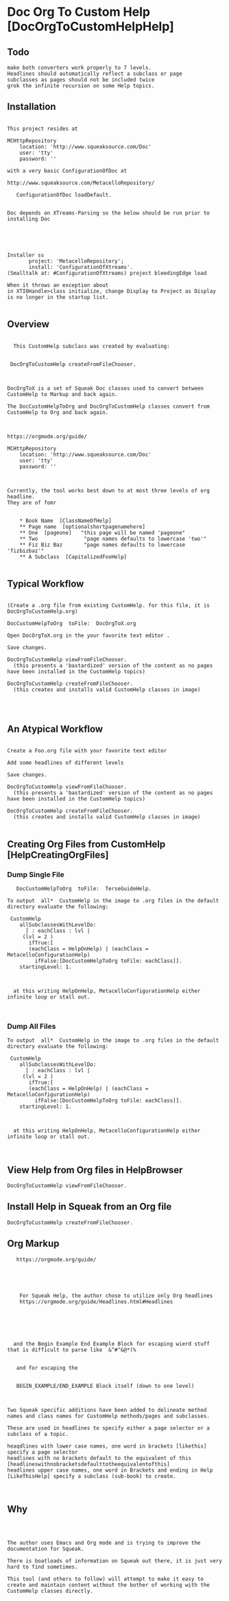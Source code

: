 *  Doc Org To Custom Help [DocOrgToCustomHelpHelp]** Todo#+BEGIN_EXAMPLE   make both converters work properly to 7 levels.   Headlines should automatically reflect a subclass or page    subclasses as pages should not be included twice   grok the infinite recursion on some Help topics.#+END_EXAMPLE** Installation#+BEGIN_EXAMPLEThis project resides atMCHttpRepository    location: 'http://www.squeaksource.com/Doc'    user: 'tty'    password: ''with a very basic ConfigurationOfDoc at http://www.squeaksource.com/MetacelloRepository/   ConfigurationOfDoc loadDefault.Doc depends on XTreams-Parsing so the below should be run prior to installing DocInstaller ss       project: 'MetacelloRepository';       install: 'ConfigurationOfXtreams'.(Smalltalk at: #ConfigurationOfXtreams) project bleedingEdge loadWhen it throws an exception about in XTIOHandle>class initialize, change Display to Project as Display is no longer in the startup list.#+END_EXAMPLE   ** Overview#+BEGIN_EXAMPLE  This CustomHelp subclass was created by evaluating: DocOrgToCustomHelp createFromFileChooser.DocOrgToX is a set of Squeak Doc classes used to convert between CustomHelp to Markup and back again.The DocCustomHelpToOrg and DocOrgToCustomHelp classes convert from CustomHelp to Org and back again.https://orgmode.org/guide/MCHttpRepository    location: 'http://www.squeaksource.com/Doc'    user: 'tty'    password: ''Currently, the tool works best down to at most three levels of org headline.They are of fomr    * Book Name  [ClassNameOfHelp]     ** Page name  [optionalshortpagenamehere]    ** One  [pageone]   "this page will be named 'pageone"    ** Two               "page names defaults to lowercase 'two'"    ** Fiz Biz Baz       "page names defaults to lowercase 'fizbizbaz'"    ** A Subclass  [CapitalizedFooHelp]#+END_EXAMPLE** Typical Workflow  #+BEGIN_EXAMPLE(Create a .org file from existing CustomHelp. for this file, it is DocOrgToCustomHelp.org) DocCustomHelpToOrg  toFile:  DocOrgToX.orgOpen DocOrgToX.org in the your favorite text editor .Save changes.DocOrgToCustomHelp viewFromFileChooser.  (this presents a 'bastardized' version of the content as no pages have been installed in the CustomHelp topics)DocOrgToCustomHelp createFromFileChooser.  (this creates and installs valid CustomHelp classes in image)#+END_EXAMPLE** An Atypical Workflow #+BEGIN_EXAMPLECreate a Foo.org file with your favorite text editorAdd some headlines of different levels Save changes.DocOrgToCustomHelp viewFromFileChooser.  (this presents a 'bastardized' version of the content as no pages have been installed in the CustomHelp topics)DocOrgToCustomHelp createFromFileChooser.  (this creates and installs valid CustomHelp classes in image)#+END_EXAMPLE** Creating Org Files from CustomHelp [HelpCreatingOrgFiles]***  Dump Single File  #+BEGIN_EXAMPLE    DocCustomHelpToOrg  toFile:  TerseGuideHelp. To output  all*  CustomHelp in the image to .org files in the default directory evaluate the following:  CustomHelp      allSubclassesWithLevelDo:       [ : eachClass : lvl | 	  (lvl = 2 ) 	    ifTrue:[			(eachClass = HelpOnHelp) | (eachClass = MetacelloConfigurationHelp)  		  ifFalse:[DocCustomHelpToOrg toFile: eachClass]].     startingLevel: 1.   at this writing HelpOnHelp, MetacelloConfigurationHelp either infinite loop or stall out.#+END_EXAMPLE***  Dump All Files  #+BEGIN_EXAMPLE To output  all*  CustomHelp in the image to .org files in the default directory evaluate the following:  CustomHelp      allSubclassesWithLevelDo:       [ : eachClass : lvl | 	  (lvl = 2 ) 	    ifTrue:[			(eachClass = HelpOnHelp) | (eachClass = MetacelloConfigurationHelp)  		  ifFalse:[DocCustomHelpToOrg toFile: eachClass]].     startingLevel: 1.   at this writing HelpOnHelp, MetacelloConfigurationHelp either infinite loop or stall out.#+END_EXAMPLE** View Help from Org files in HelpBrowser #+BEGIN_EXAMPLE   DocOrgToCustomHelp viewFromFileChooser.#+END_EXAMPLE** Install Help in Squeak from an Org file #+BEGIN_EXAMPLE   DocOrgToCustomHelp createFromFileChooser.#+END_EXAMPLE** Org Markup#+BEGIN_EXAMPLE   https://orgmode.org/guide/    For Squeak Help, the author chose to utilize only Org headlines     https://orgmode.org/guide/Headlines.html#Headlines     and the Begin Example End Example Block for escaping wierd stuff that is difficult to parse like  &^#^&@*(%    and for escaping the    BEGIN_EXAMPLE/END_EXAMPLE Block itself (down to one level)Two Squeak specific additions have been added to delineate method names and class names for CustomHelp methods/pages and subclasses.    These are used in headlines to specify either a page selector or a subclass of a topic.heaqdlines with lower case names, one word in brackets [likethis] specify a page selectorheadlines with no brackets default to the equivalent of this [headlineswithnobracketsdefaulttotheequivalentofthis]headlines upper case names, one word in Brackets and ending in Help [LikeThisHelp] specify a subclass (sub-book) to create.#+END_EXAMPLE** Why#+BEGIN_EXAMPLEThe author uses Emacs and Org mode and is trying to improve the documentation for Squeak.There is boatloads of information on Squeak out there, it is just very hard to find sometimes.This tool (and others to follow) will attempt to make it easy to create and maintain content without the bother of working with the CustomHelp classes directly.#+END_EXAMPLE